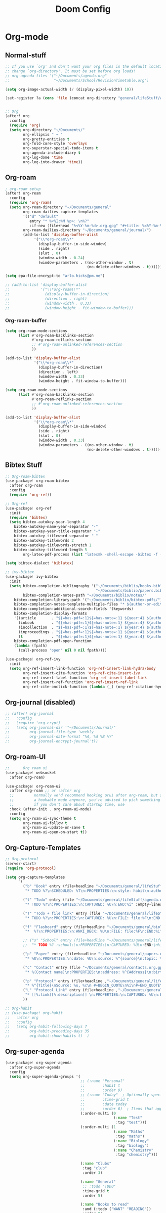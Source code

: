 #+startup: show2levels
#+title: Doom Config

* Org-mode
** Normal-stuff
#+begin_src emacs-lisp
;; If you use `org' and don't want your org files in the default location below,
;; change `org-directory'. It must be set before org loads!
;; org-agenda-files '("~/Documents/agenda.org"
;;                    "~/Documents/School/RevisionTimetable.org")

(setq org-image-actual-width (/ (display-pixel-width) 10))

(set-register ?a (cons 'file (concat org-directory "general/lifeStuff/agenda.org")))


;; Org
(after! org
  :config
  (require 'org)
  (setq org-directory "~/Documents/"
        org-ellipsis " ↝ "
        org-pretty-entities t
        org-fold-core-style 'overlays
        org-superstar-special-todo-items t
        org-agenda-include-diary t
        org-log-done 'time
        org-log-into-drawer 'time))

#+end_src
** Org-roam
#+begin_src emacs-lisp
; org-roam setup
(after! org-roam
  :config
  (require 'org-roam)
  (setq org-roam-directory "~/Documents/general"
        org-roam-dailies-capture-templates
        '(("d" "default"
           entry "* %<%I:%M %p>: \n%?"
           :if-new (file+head "%<%Y-%m-%d>.org.gpg" "#+title: %<%Y-%m-%d>\n")))
        org-roam-dailies-directory "~/Documents/general/journal/")
        (add-to-list 'display-buffer-alist
             '("\\*org-roam\\*"
               (display-buffer-in-side-window)
               (side . right)
               (slot . 0)
               (window-width . 0.24)
               (window-parameters . ((no-other-window . t)
                                     (no-delete-other-windows . t))))))

(setq epa-file-encrypt-to "arlo.hicks@pm.me")

;; (add-to-list 'display-buffer-alist
;;              '("\\*org-roam\\*"
;;                (display-buffer-in-direction)
;;                (direction . right)
;;                (window-width . 0.33)
;;                (window-height . fit-window-to-buffer)))

#+end_src
*** Org-roam-buffer
#+begin_src emacs-lisp :tangle no
(setq org-roam-mode-sections
      (list #'org-roam-backlinks-section
            #'org-roam-reflinks-section
            ;; #'org-roam-unlinked-references-section
            ))

(add-to-list 'display-buffer-alist
             '("\\*org-roam\\*"
               (display-buffer-in-direction)
               (direction . left)
               (window-width . 0.33)
               (window-height . fit-window-to-buffer)))
#+end_src

#+begin_src emacs-lisp :tangle no
(setq org-roam-mode-sections
      (list #'org-roam-backlinks-section
            #'org-roam-reflinks-section
            ;; #'org-roam-unlinked-references-section
            ))

(add-to-list 'display-buffer-alist
             '("\\*org-roam\\*"
               (display-buffer-in-side-window)
               (side . right)
               (slot . 0)
               (window-width . 0.33)
               (window-parameters . ((no-other-window . t)
                                     (no-delete-other-windows . t)))))
#+end_src
** Bibtex Stuff
#+begin_src emacs-lisp
;; Org-roam-bibtex
(use-package! org-roam-bibtex
  :after org-roam
  :config
  (require 'org-ref))

;; Org-ref
(use-package! org-ref
  :init
  (require 'bibtex)
  (setq bibtex-autokey-year-length 4
	bibtex-autokey-name-year-separator "-"
	bibtex-autokey-year-title-separator "-"
	bibtex-autokey-titleword-separator "-"
	bibtex-autokey-titlewords 2
	bibtex-autokey-titlewords-stretch 1
	bibtex-autokey-titleword-length 5
        org-latex-pdf-process (list "latexmk -shell-escape -bibtex -f -pdf %f")))

(setq bibtex-dialect 'biblatex)

;; ivy-bibtex
(use-package! ivy-bibtex
  :init
  (setq bibtex-completion-bibliography '("~/Documents/biblio/books.bib"
                                         "~/Documents/biblio/papers.bib")
        bibtex-completion-notes-path "~/Documents/biblio/notes/"
	bibtex-completion-library-path '("~/Documents/biblio/bibtex-pdfs/")
	bibtex-completion-notes-template-multiple-files "* ${author-or-editor}, ${title}, ${journal}, (${year}) :${=type=}: \n\nSee [[cite:&${=key=}]]\n"
	bibtex-completion-additional-search-fields '(keywords)
	bibtex-completion-display-formats
	'((article       . "${=has-pdf=:1}${=has-note=:1} ${year:4} ${author:36} ${title:*} ${journal:40}")
	  (inbook        . "${=has-pdf=:1}${=has-note=:1} ${year:4} ${author:36} ${title:*} Chapter ${chapter:32}")
	  (incollection  . "${=has-pdf=:1}${=has-note=:1} ${year:4} ${author:36} ${title:*} ${booktitle:40}")
	  (inproceedings . "${=has-pdf=:1}${=has-note=:1} ${year:4} ${author:36} ${title:*} ${booktitle:40}")
	  (t             . "${=has-pdf=:1}${=has-note=:1} ${year:4} ${author:36} ${title:*}"))
	bibtex-completion-pdf-open-function
	(lambda (fpath)
	  (call-process "open" nil 0 nil fpath))))

(use-package! org-ref-ivy
  :init
  (setq org-ref-insert-link-function 'org-ref-insert-link-hydra/body
        org-ref-insert-cite-function 'org-ref-cite-insert-ivy
        org-ref-insert-label-function 'org-ref-insert-label-link
        org-ref-insert-ref-function 'org-ref-insert-ref-link
        org-ref-cite-onclick-function (lambda (_) (org-ref-citation-hydra/body))))

#+end_src
** Org-journal (disabled)
#+begin_src emacs-lisp
;; (after! org-journal
;;   :config
;;   (require 'org-crypt)
;;   (setq org-journal-dir '"~/Documents/Journal/"
;;         org-journal-file-type 'weekly
;;         org-journal-date-format "%A, %d %B %Y"
;;         org-journal-encrypt-journal't))
#+end_src

** Org-roam-UI
#+begin_src emacs-lisp 
;;      Org roam ui
(use-package! websocket
  :after org-roam)

(use-package! org-roam-ui
  :after org-roam ;; or :after org
  ;;         normally we'd recommend hooking orui after org-roam, but since org-roam does not have
  ;;         a hookable mode anymore, you're advised to pick something yourself
  ;;         if you don't care about startup time, use
  :hook (after-init . org-roam-ui-mode)
  :config
  (setq org-roam-ui-sync-theme t
        org-roam-ui-follow t
        org-roam-ui-update-on-save t
        org-roam-ui-open-on-start t))
#+end_src

** Org-Capture-Templates
#+begin_src emacs-lisp
;; Org-protocol
(server-start)
(require 'org-protocol)

(setq org-capture-templates
      `(
        ("b" "Book" entry (file+headline "~/Documents/general/lifeStuff/book.org" "2022")
         "* TODO %?\nSCHEDULED: %T\n:PROPERTIES:\n:style: habit\n:author: %^{Author}\n:year: %^{Year}\n:page: %^{Current Page}\n:length: %^{Total Pages}\n:logging: DONE(!) lognotedone\n:END:\n%U")

        ("t" "Todo" entry (file "~/Documents/general/lifeStuff/agenda.org")
         "* TODO %?\n:PROPERTIES:\n:CAPTURED: %U\n:END:%i" :empty-lines 1)

        ("T" "Todo + file link" entry (file "~/Documents/general/lifeStuff/agenda.org")
         "* TODO %?\n:PROPERTIES:\n:CAPTURED: %U\n:FILE: file:%F\n:END:%i" :empty-lines 1)

        ("f" "Flashcard" entry (file+headline "~/Documents/general/biology.org" "Flashcards")
         "*  %?\n:PROPERTIES:\n:ANKI_DECK: %U\n:FILE: file:%F\n:END:%i" :empty-lines 1)

        ;; ("s" "School" entry (file+headline "~/Documents/general/lifeStuff/agenda.org" "School Agenda")
        ;;  "* TODO %? :school:\n:PROPERTIES:\n:CAPTURED: %U\n:END:\n%i" :empty-lines 1)

        ("p" "Paper" entry (file+headline "~/Documents/general/papers.org" "Data:")
         "* %U\n:PROPERTIES:\n:date: %U\n:source: %^{source}\n:topic: %^{topic}\n:marks: %^{marks}\n:total: %^{total marks}\n:END:\n%?" :empty-lines 1)

        ("c" "Contact" entry (file "~/Documents/general/contacts.org.gpg")
         "* %(Contact name)\n:PROPERTIES:\n:address: %^{Address}\n:birthday: %^{yyyy-mm-dd}\n:email: %(Email)\n:anniversary: %^{yyyy-mm-dd}\n:occupation: %^{Job}\n:note: %^{NOTE}\n:END:" "Template for org-contacts." :empty-lines 1)

        ("p" "Protocol" entry (file+headline ,"~/Documents/general/lifeStuff/ReadWatchLater.org.gpg" "To-read:")
         "* %^{Title}\nSource: %u, %c\n #+BEGIN_QUOTE\n%i\n#+END_QUOTE\n\n\n%?")
        ("L" "Protocol Link" entry (file+headline ,"~/Documents/general/lifeStuff/ReadWatchLater.org.gpg" "To-read:")
         "* [[%:link][%:description]] \n:PROPERTIES:\n:CAPTURED: %U\n:END:\n%?")
        ))

;; Org-habit
;; (use-package! org-habit
;;   :after org
;;   :config
;;   (setq org-habit-following-days 7
;;         org-habit-preceding-days 35
;;         org-habit-show-habits t)  )

#+end_src
** Org-super-agenda
#+begin_src emacs-lisp
(use-package! org-super-agenda
  :after org-super-agenda
  :config
  (setq org-super-agenda-groups '(
                                  ;; (:name "Personal"
                                  ;;        :habit t
                                  ;;        :order 9)
                                  ;; (:name "Today"  ; Optionally specify section name
                                  ;;        :time-grid t
                                  ;;        :date today
                                  ;;        :order 0)  ; Items that appear on the time grid
                                  (:order-multi (0
                                                 (:name "Test"
                                                  :tag "test")))
                                  (:order-multi (1
                                                 (:name "Maths"
                                                  :tag "maths")
                                                 (:name "Biology"
                                                  :tag "biology")
                                                 (:name "Chemistry"
                                                  :tag "chemistry")))

                                  (:name "Clubs"
                                   :tag "club"
                                   :order 3)

                                  (:name "General"
                                   ;; :todo "TODO"
                                   :time-grid t
                                   :order 5)

                                  (:name "Books to read"
                                   :and (:todo ("WANT" "READING"))
                                   :order 8)
                                  ;; (:discard (:anything t))

                                  (:name "Miscellaneous"
                                   :and (:scheduled nil :deadline nil)
                                   :order 9)
                                  )))
  ;; (org-agenda nil "a"))
(org-super-agenda-mode)

(setq org-agenda-custom-commands
      '(("cc" "Clubs"
         ((org-ql-block '(and (tags "club")))
          (agenda)))
        ("cg" "Important Stuff"
         ((org-ql-block '(and (tags "test")))))))

(setq org-agenda-sorting-strategy
      '((agenda time-up habit-up priority-down category-keep)
        (todo   priority-down category-keep)
        (tags   priority-down category-keep)
        (search category-keep)))
#+end_src

** Functions
Starts clock when changing todo state to "STRT"
#+begin_src emacs-lisp :tangle no
(eval-after-load 'org
  '(progn
     (defun my/org-started-with-clock ()
       (interactive)
       (org-todo "STRT")
       (org-clock-in))))
#+end_src

#+begin_src emacs-lisp :tangle no
(eval-after-load 'org
  '(progn
     (defun my/org-clock-in-if-starting ()
       "Clock in when the task is marked STARTED."
       (when (and (string= state "STRT")
		  (not (string= last-state state)))
	 (org-clock-in)))
     (add-hook 'org-after-todo-state-change-hook
	           'my/org-clock-in-if-starting)
     (defadvice org-clock-in (after my activate)
      "Set this task's status to 'STARTED'."
      (org-todo "STRT"))
    (defun my/org-clock-out-if-waiting ()
      "Clock out when the task is marked WAITING."
      (when (and (string= state "WAIT")
                 (equal (marker-buffer org-clock-marker) (current-buffer))
                 (< (point) org-clock-marker)
                 (> (save-excursion (outline-next-heading) (point))
        	    org-clock-marker)
        	 (not (string= last-state state)))
        (org-clock-out)))
    (add-hook 'org-after-todo-state-change-hook
              'my/org-clock-out-if-waiting)))
#+end_src

#+begin_src emacs-lisp
(defun calculate-effort (marks-achieved total-marks)
  (interactive)
  (let ((/ (* marks-achieved 100.0) total-marks))
    (if (> effort 100)
        100
      (* effort 100))))

(defun add-exam ()
  (interactive)
  (let ((subject (read-string "Enter exam subject: "))
        (topic (read-string "Enter exam topic: "))
        (marks-achieved (string-to-number (read-string "Enter marks achieved: ")))
        (total-marks (string-to-number (read-string "Enter total marks: "))))
    (find-file "exam-data.org")
    (goto-char (point-min))
    (if (search-forward-regexp (concat "^* " subject "$") nil t)
        (progn
          (org-narrow-to-subtree)
          (if (search-forward-regexp (concat "^** " topic "$") nil t)
              (progn
                (org-set-property "effort" (number-to-string (calculate-effort marks-achieved total-marks)))
                (widen))
            (progn
              (org-insert-subheading nil)
              (insert topic)
              (org-set-property "effort" (number-to-string (calculate-effort marks-achieved total-marks)))
              (widen)))
          (message "Exam data added successfully."))
      (progn
        (goto-char (point-max))
        (org-insert-heading)
        (insert subject)
        (org-insert-subheading nil)
        (insert topic)
        (org-set-property "effort" (number-to-string (calculate-effort marks-achieved total-marks)))
        (message "Exam data added successfully.")))))
#+end_src
* Misc
#+begin_src emacs-lisp
;;; $DOOMDIR/config.el -*- lexical-binding: t; -*-

;; Place your private configuration here! Remember, you do not need to run 'doom
;; sync' after modifying this file!


;; Some functionality uses this to identify you, e.g. GPG configuration, email
;; clients, file templates and snippets.
(setq user-full-name ""
      user-mail-address "")

;; Doom exposes five (optional) variables for controlling fonts in Doom. Here
;; are the three important ones:
;;
;; + `doom-font'
;; + `doom-variable-pitch-font'
;; + `doom-big-font' -- used for `doom-big-font-mode'; use this for
;;   presentations or streaming.
;;
;; They all accept either a font-spec, font string ("Input Mono-12"), or xlfd
;; font string. You generally only need these two:
;; (setq doom-font (font-spec :family "monospace" :size 12 :weight 'semi-light)
;;       doom-variable-pitch-font (font-spec :family "sans" :size 13))

;; There are two ways to load a theme. Both assume the theme is installed and
;; available. You can either set `doom-theme' or manually load a theme with the
;; `load-theme' function. This is the default:
;; ((setq doom-theme 'doom-tomorrow-night)
;; (setq doom-theme 'doom-snazzy)
;; (use-package-hook! doom-themes
;;   :pre-config
;;   (remove-hook 'doom-load-theme-hook #'doom-themes-org-config))

;; This determines the style of line numbers in effect. If set to `nil', line
;; numbers are disabled. For relative line numbers, set this to `relative'.

;; Here are some additional functions/macros that could help you configure Doom:
;;
;; - `load!' for loading external *.el files relative to this one
;; - `use-package!' for configuring packages
;; - `after!' for running code after a package has loaded
;; - `add-load-path!' for adding directories to the `load-path', relative to
;;   this file. Emacs searches the `load-path' when you load packages with
;;   `require' or `use-package'.
;; - `map!' for binding new keys
;;
;; To get information about any of these functions/macros, move the cursor over
;; the highlighted symbol at press 'K' (non-evil users must press 'C-c c k').
;; This will open Documentation for it, including demos of how they are used.
;;
;; You can also try 'gd' (or 'C-c c d') to jump to their definition and see how
;; they are implemented.

(setq display-line-numbers-type 'relative)
#+end_src

* Theme
#+begin_src emacs-lisp
(setq doom-theme 'doom-one
      doom-font (font-spec :family "RobotoMono Nerd Font Mono" :size 15)
     doom-variable-pitch-font (font-spec :family "RobotoMono Nerd Font Mono" :size 15))

(after! doom-themes
  (setq doom-themes-enable-bold t
        doom-themes-enable-italic t))

(custom-set-faces!
  '(font-lock-comment-face :slant italic)
  '(font-lock-keyword-face :slant italic))
;;(setq custom-theme-directory "~/.doom.d/themes/")
;;(load-theme 'doom-nord-theme.el)
#+end_src

* Langtool
#+begin_src emacs-lisp
;; language tool setup
(after! langtool
  :config
  (require 'langtool)
  (setq langtool-bin "/usr/bin/languagetool"
        langtool-default-language "en-GB"))

#+end_src
* Treemacs
#+begin_src emacs-lisp
;; Treemacs
(after! treemacs
  :ensure t
  :config
  (setq treemacs-collapse-dirs                   (if treemacs-python-executable 3 0)
        treemacs-deferred-git-apply-delay        0.5
        treemacs-directory-name-transformer      #'identity
        treemacs-display-in-side-window          t
        treemacs-eldoc-display                   'simple
        treemacs-file-event-delay                5000
        treemacs-file-extension-regex            treemacs-last-period-regex-value
        treemacs-file-follow-delay               0.2
        treemacs-file-name-transformer           #'identity
        treemacs-follow-after-init               t
        treemacs-expand-after-init               t
        treemacs-find-workspace-method           'find-for-file-or-pick-first
        treemacs-git-command-pipe                ""
        treemacs-goto-tag-strategy               'refetch-index
        treemacs-header-scroll-indicators        '(nil . "^^^^^^")
        treemacs-hide-dot-git-directory          t
        treemacs-indentation                     2
        treemacs-indentation-string              " "
        treemacs-is-never-other-window           nil
        treemacs-max-git-entries                 5000
        treemacs-missing-project-action          'ask
        treemacs-move-forward-on-expand          nil
        treemacs-no-png-images                   nil
        treemacs-no-delete-other-windows         t
        treemacs-project-follow-cleanup          nil
        treemacs-persist-file                    "~/.emacs.d/modules/ui/treemacs/treemacs-persist"
        treemacs-position                        'left
        treemacs-read-string-input               'from-child-frame
        treemacs-recenter-distance               0.1
        treemacs-recenter-after-file-follow      nil
        treemacs-recenter-after-tag-follow       nil
        treemacs-recenter-after-project-jump     'always
        treemacs-recenter-after-project-expand   'on-distance
        treemacs-litter-directories              '("/node_modules" "/.venv" "/.cask")
        treemacs-show-cursor                     nil
        treemacs-show-hidden-files               t
        treemacs-silent-filewatch                nil
        treemacs-silent-refresh                  nil
        treemacs-sorting                         'alphabetic-asc
        treemacs-select-when-already-in-treemacs 'move-back
        treemacs-space-between-root-nodes        t
        treemacs-tag-follow-cleanup              t
        treemacs-tag-follow-delay                1.5
        treemacs-text-scale                      nil
        treemacs-user-mode-line-format           nil
        treemacs-user-header-line-format         nil
        treemacs-wide-toggle-width               70
        treemacs-width                           35
        treemacs-width-increment                 1
        treemacs-width-is-initially-locked       t
        treemacs-workspace-switch-cleanup        nil))
;; treemacs-follow-mode t
;; treemacs-filewatch-mode t))

#+end_src
* Calendar
#+begin_src emacs-lisp
;; Calendar
;; Month
(use-package! calendar
  :init
  :config
  (require 'calendar)
  (setq calendar-month-name-array
        ["janvier" "février" "mars"     "avril"   "mai"      "juin"
         "juillet"    "aout"   "septembre" "octobre" "novembre" "décembre"]
        calendar-day-name-array
        ["dimanche" "lundi" "mardi" "mercredi" "jeudi" "vendredi" "samedi"]
        calendar-week-start-day 1))

(require 'calfw)
(require 'calfw-org)
(defun open-my-calendar ()
  (interactive)
  (cfw:open-calendar-buffer
   :contents-sources
   (list
    (cfw:org-create-source "Green"))))

(after! org-gcal
  :config
  (setq org-gcal-client-id "270350628842-3fmpu5kn8ee2q0110e42a2mgsblen6hp.apps.googleusercontent.com"
      org-gcal-client-secret "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"
      org-gcal-fetch-file-alist '(("goeagle.hero@gmail.com" .  "~/Documents/general/lifeStuff/agenda.org")
                                  ("3a583e5c5a02c73301ff0401e411268631175ea0bcd083b634b35ca672811c1d@group.calendar.google.com" . "~/Documents/general/timetable.org"))
      plstore-cache-passphrase-for-symmetric-encryption t))
#+end_src

* Visual-column??
#+begin_src emacs-lisp
;; Visual-column-fill
(after! visual-fill-column
  :config
  (setq-default visual-fill-column-center-text t))
#+end_src
* Tabs
#+begin_src emacs-lisp
;; Tabs
(after! centaur-tabs
  :config
  (setq centaur-tabs-style "wave"
        centaur-tabs-height 30
        centaur-tabs-set-icons t
        centaur-tabs-set-modified-marker t
        centaur-tabs-set-bar nil
        x-underline-at-descent-line t
        centaur-tabs-adjust-buffer-order t)

  (defun centaur-tabs-hide-tab (x)
    "Do no to show buffer X in tabs."
    (let ((name (format "%s" x)))
      (or
       ;; Current window is not dedicated window.
       (window-dedicated-p (selected-window))

       ;; Buffer name not match below blacklist.
       (string-prefix-p "*epc" name)
       (string-prefix-p "*helm" name)
       (string-prefix-p "*Helm" name)
       (string-prefix-p "*Compile-Log*" name)
       (string-prefix-p "*lsp" name)
       (string-prefix-p "*company" name)
       (string-prefix-p "*Flycheck" name)
       (string-prefix-p "*tramp" name)
       (string-prefix-p " *Mini" name)
       (string-prefix-p "*help" name)
       (string-prefix-p "*straight" name)
       (string-prefix-p " *temp" name)
       (string-prefix-p "*Help" name)
       (string-prefix-p "*mybuf" name)

       ;; Is not magit buffer.
       (and (string-prefix-p "magit" name)
	    (not (file-name-extension name)))
       ))))
#+end_src
* Deft
#+begin_src emacs-lisp
(after! deft
  :config
  (setq deft-extensions '("org")
        deft-directory "~/Documents/general"
        deft-recursive t
        deft-use-filename-as-title t))
#+end_src
* Keybinds
#+begin_src emacs-lisp
;; KEYBINDS
(map! :leader
      (:prefix-map ("e" . "extra")
       :desc "Open Calendar" "o" #'cfw:open-org-calendar
       :desc "Org-ql view" "v" #'org-ql-view
       :desc "Org-ql Search" "s" #'org-ql-search
       (:prefix ("t" . "transclusion")
        :desc "Add" "a" #'org-transclusion-add
        :desc "Remove" "r" #'org-transclusion-deactivate
        :desc "Open source" "o" #'org-transclusion-open-source
        :desc "Refresh source" "f" #'org-transclusion-refresh
        :desc "Start live sync" "s" #'org-transclusion-live-sync-start
        :desc "End live sync" "e" #'org-transclusion-live-sync-exit
        )))

;; Disable evil-mode in local buffer with F12
(global-set-key (kbd "<XF86RFKill>") 'evil-local-mode)

#+end_src
* Books (disabled)
#+begin_src emacs-lisp :tangle no
;; Books
;; (setq! org-books-file "~/Documents/Books/book.org")
#+end_src

* Todo Stuff

#+begin_src emacs-lisp
(setq! hl-todo-keyword-faces
       '(("WANT"        . "#b467f9")
         ("READ"        . "#2be3fc")
         ("READING"     . "#ff886a")))
#+end_src
* Dired
#+begin_src emacs-lisp
;; Dired
(use-package! dired
  :config
  (ranger-override-dired-mode t))
#+end_src
* Modeline
#+begin_src emacs-lisp
;; Doom-modeline
(after! doom-modeline
  :config
  (setq doom-modeline--battery-status t
        doom-modeline-major-mode-icon t
        doom-modeline-enable-word-count t))
#+end_src
* Elfeed
#+begin_src emacs-lisp :tangle no
(after! elfeed
  (setq rmh-elfeed-org-files '(concat org-directory "elfeed.org"))
        elfeed-feeds         '("https://this-week-in-rust.org/rss.xml"	"http://feeds.bbci.co.uk/news/rss.xml"))
#+end_src
* Vertico
#+begin_src emacs-lisp
;; Enable vertico
;; (use-package vertico
;;   :init
;;   (vertico-mode)

  ;; Different scroll margin
  ;; (setq vertico-scroll-margin 0)

  ;; Show more candidates
  ;; (setq vertico-count 20)

  ;; Grow and shrink the Vertico minibuffer
  ;; (setq vertico-resize t)

  ;; Optionally enable cycling for `vertico-next' and `vertico-previous'.
  ;; (setq vertico-cycle t)
  ;; )

;; Persist history over Emacs restarts. Vertico sorts by history position.
(use-package savehist
  :init
  (savehist-mode))

;; A few more useful configurations...
(use-package emacs
  :init
  ;; Add prompt indicator to `completing-read-multiple'.
  ;; We display [CRM<separator>], e.g., [CRM,] if the separator is a comma.
  (defun crm-indicator (args)
    (cons (format "[CRM%s] %s"
                  (replace-regexp-in-string
                   "\\`\\[.*?]\\*\\|\\[.*?]\\*\\'" ""
                   crm-separator)
                  (car args))
          (cdr args)))
  (advice-add #'completing-read-multiple :filter-args #'crm-indicator)

  ;; Do not allow the cursor in the minibuffer prompt
  (setq minibuffer-prompt-properties
        '(read-only t cursor-intangible t face minibuffer-prompt))
  (add-hook 'minibuffer-setup-hook #'cursor-intangible-mode)

  ;; Emacs 28: Hide commands in M-x which do not work in the current mode.
  ;; Vertico commands are hidden in normal buffers.
  ;; (setq read-extended-command-predicate
  ;;       #'command-completion-default-include-p)

  ;; Enable recursive minibuffers
  (setq enable-recursive-minibuffers t))
#+end_src

** Orderless
#+begin_src emacs-lisp
(after! orderless
  ;; Configure a custom style dispatcher (see the Consult wiki)
  ;; (setq orderless-style-dispatchers '(+orderless-dispatch)
  ;;       orderless-component-separator #'orderless-escapable-split-on-space)
  (setq completion-styles '(orderless basic)
        completion-category-defaults nil
        completion-category-overrides '((file (styles partial-completion)))))
#+end_src
** Posframe
#+begin_src emacs-lisp :tangle no
(use-package! vertico-posframe
  :config
  (setq vertico-posframe-parameters
      '((left-fringe . 8)
        (right-fringe . 8)))
  (setq vertico-posframe-border-width 2))
(vertico-posframe-mode 1)
#+end_src

#+begin_src emacs-lisp :tangle no
(use-package! vertico-posframe
  :config
  (setq vertico-posframe-parameters
      '((left-fringe . 8)
        (right-fringe . 8)))
  (setq vertico-posframe-border-width 3)

  :init
  (vertico-posframe-mode)

  (defface vertico-posframe-dim-face
    '((t (:foreground "gray40")))
    "Face for whole window background when posframe is active.")
  (setq vertico-posframe-aside-rules
        '("find-file" "consult-line" "consult-imenu" "consult-eglot-symbols" "project-find-regexp" "consult-yank" "xref"))
  (defun vertico-posframe--rules-match-p (rules)
    "Tests whether current command or buffer matches one of the RULES."
    (cl-some
     (lambda (rule)
       (cond ((functionp rule)
              (funcall rule))
             ((and rule
                   (stringp rule)
                   (symbolp this-command))
              (string-match-p rule (symbol-name this-command)))
             ((symbolp rule)
              (symbol-value rule))
             (t nil)))
     rules))
  (setq vertico-posframe--overlays-back nil)
  (defun vertico-posframe--add-overlays ()
    "Create a dim background overlay for each window on WND-LIST."
    (let* ((wnd (minibuffer-selected-window))
           (windows (window-list (window-frame wnd) 0))
           (windows-to-dim
            (if (vertico-posframe--rules-match-p vertico-posframe-aside-rules)
                (--select (not (eq it wnd)) windows)
              windows)))
      (setq vertico-posframe--overlays-back
            (append
             vertico-posframe--overlays-back
             (mapcar (lambda (w)
                       (let ((ol (make-overlay
                                  (window-start w)
                                  (window-end w)
                                  (window-buffer w))))
                         (overlay-put ol 'face 'aw-background-face)
                         ol))
                     windows-to-dim)))))

  (defun vertico-posframe--remove-overlays ()
    (mapc #'delete-overlay vertico-posframe--overlays-back)
    (setq vertico-posframe--overlays-back nil))

  (advice-add 'vertico-posframe--setup :after #'vertico-posframe--add-overlays)
  (advice-add 'vertico-posframe--minibuffer-exit-hook :after #'vertico-posframe--remove-overlays)

  (defun lazy/posframe-poshandler-besides-selected-window (info)
    (let* ((window-left (plist-get info :parent-window-left))
           (window-width (plist-get info :parent-window-width))
           (window-right (+ window-left window-width))
           (frame-width (plist-get info :parent-frame-width))
           (frame-height (plist-get info :parent-frame-height))
           (posframe-width (plist-get info :posframe-width))
           (posframe-height (plist-get info :posframe-height))
           (space-left window-left)
           (space-right (- frame-width window-right))
           (space-inside (- window-width posframe-width))
           (wanted-top (/ (- frame-height posframe-height) 2)))
      (cond
       ((>= space-right posframe-width)
        (cons window-right wanted-top))
       ((>= space-left posframe-width)
        (cons (- window-left posframe-width) wanted-top))
       ((>= space-inside posframe-width)
        (cons (- window-right posframe-width) wanted-top))
       (t
        (posframe-poshandler-frame-center info)))))
  (setq vertico-posframe-poshandler #'lazy/posframe-poshandler-besides-selected-window)
  (defun lazy/vertico-posframe-get-size ()
    "The default functon used by `vertico-posframe-size-function'."
    (let ((width (- (round (* (frame-width) 0.5)) 2))
          (height (or vertico-posframe-min-height
                      (let ((height1 (+ vertico-count 1)))
                        (min height1 (or vertico-posframe-height height1))))))
      (list
       :height height
       :width width
       :min-height height
       :min-width width
       :max-height height
       :max-width width)))
  (setq vertico-posframe-size-function #'lazy/vertico-posframe-get-size))
#+end_src
** Citar
#+begin_src emacs-lisp
(use-package! citar
  :bind (("C-c b" . citar-insert-citation)
         :map minibuffer-local-map
         ("M-b" . citar-insert-preset))
  :custom
  (citar-bibliography '("~/Documents/biblio/papers.bib")))
(setq citar-symbols
      `((file ,(all-the-icons-faicon "file-o" :face 'all-the-icons-green :v-adjust -0.1) . " ")
        (note ,(all-the-icons-material "speaker_notes" :face 'all-the-icons-blue :v-adjust -0.3) . " ")
        (link ,(all-the-icons-octicon "link" :face 'all-the-icons-orange :v-adjust 0.01) . " ")))
(setq citar-symbol-separator "  ")
#+end_src
* Consult
#+begin_src emacs-lisp :tangle no
(consult-customize
 consult-ripgrep consult-git-grep consult-grep
 consult-bookmark consult-recent-file consult-xref
 consult--source-bookmark consult--source-file-register
 consult--source-recent-file consult--source-project-recent-file
 ;; my/command-wrapping-consult    ;; disable auto previews inside my command
 :preview-key '(:debounce 0.7 any)) ;; Option 1: Delay preview
 ;; :preview-key (kbd "M-."))      ;; Option 2: Manual preview
#+end_src
* ChatGPL
#+begin_src emacs-lisp
(use-package! chatgpt
  :defer t
  :config
  (unless (boundp 'python-interpreter)
    (defvaralias 'python-interpreter 'python-shell-interpreter))
  (setq chatgpt-repo-path (expand-file-name "straight/repos/ChatGPT.el/" doom-local-dir))
  (set-popup-rule! (regexp-quote "*ChatGPT*")
    :side 'bottom :size .5 :ttl nil :quit t :modeline nil)
  :bind ("C-c q" . chatgpt-query))
#+end_src

